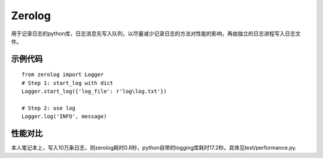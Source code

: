 Zerolog
========================

用于记录日志的python库，日志消息先写入队列，以尽量减少记录日志的方法对性能的影响，再由独立的日志进程写入日志文件。



示例代码
---------------
::

  from zerolog import Logger
  # Step 1: start_log with dict
  Logger.start_log({'log_file': r'log\log.txt'})

  # Step 2: use log
  Logger.log('INFO', message)


性能对比
---------------

本人笔记本上，写入10万条日志，则zerolog耗时0.8秒，python自带的logging库耗时17.2秒。具体见test/performance.py.
